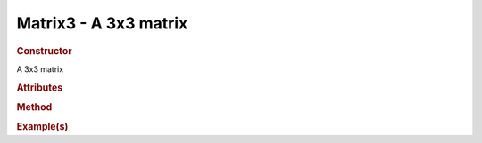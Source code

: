 Matrix3 - A 3x3 matrix
----------------------

.. rubric:: Constructor

.. class:: Matrix3()

    A 3x3 matrix
    
.. rubric:: Attributes

.. rubric:: Method

.. rubric:: Example(s)